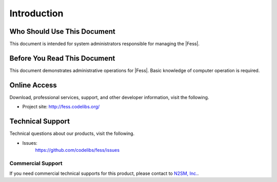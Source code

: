 ============
Introduction
============

Who Should Use This Document
============================

This document is intended for system administrators responsible for managing the |Fess|.

Before You Read This Document
=============================

This document demonstrates administrative operations for |Fess|.
Basic knowledge of computer operation is required.

Online Access
=============

Download, professional services, support, and other developer information, visit the following.

-  Project site:
   `http://fess.codelibs.org/ <http://fess.codelibs.org/>`__

Technical Support
=================

Technical questions about our products, visit the following.

- Issues:
   `https://github.com/codelibs/fess/issues <https://github.com/codelibs/fess/issues>`__

Commercial Support
------------------

If you need commercial technical supports for this product, please contact to `N2SM, Inc. <http://www.n2sm.net/>`__.


